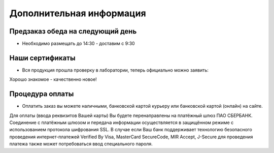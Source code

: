 Дополнительная информация
==========

Предзаказ обеда на следующий день
-------------------------------------

- Необходимо размещать до 14:30 - доставим с 9:30

Наши сертификаты
--------------------

- Вся продукция прошла проверку в лаборатории, теперь официально можно заявить:
Хорошо знакомое - качественно новое!

Процедура оплаты
------------------

- Оплатить заказ вы можете наличными, банковской картой курьеру или банковской картой (онлайн) на сайте.
Для оплаты (ввода реквизитов Вашей карты) Вы будете перенаправлены на платёжный шлюз ПАО СБЕРБАНК. Соединение с платёжным шлюзом и передача информации осуществляется в защищённом режиме с использованием протокола шифрования SSL. В случае если Ваш банк поддерживает технологию безопасного проведения интернет-платежей Verified By Visa, MasterCard SecureCode, MIR Accept, J-Secure для проведения платежа также может потребоваться ввод специального пароля.